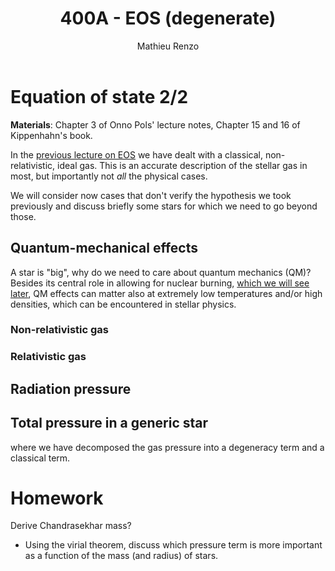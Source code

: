 #+title: 400A - EOS (degenerate)
#+author: Mathieu Renzo
#+email: mrenzo@arizona.edu

* Equation of state 2/2
*Materials*: Chapter 3 of Onno Pols' lecture notes, Chapter 15 and 16 of
Kippenhahn's book.

In the [[./notes-lecture-EOS1.org][previous lecture on EOS]] we have dealt with a classical,
non-relativistic, ideal gas. This is an accurate description of the
stellar gas in most, but importantly not /all/ the physical cases.

We will consider now cases that don't verify the hypothesis we took
previously and discuss briefly some stars for which we need to go
beyond those.

** Quantum-mechanical effects

A star is "big", why do we need to care about quantum mechanics (QM)?
Besides its central role in allowing for nuclear burning, [[file:materials/nuclear_reaction_rates.pdf][which we
will see later]], QM effects can matter also at extremely low
temperatures and/or high densities, which can be encountered in
stellar physics.


*** Non-relativistic gas

*** Relativistic gas

** Radiation pressure

** Total pressure in a generic star

#+begin_latex
P_\mathrm{tot} = P_\mathrm{gas} + P_\mathrm{rad} = \frac{\rho}{\mu m_{u}}k_{B}T +
P_{degeneracy} + \frac{1}{3}aT^{4}  \ \ ,
#+end_latex
where we have decomposed the gas pressure into a degeneracy term and a
classical term.


* Homework

Derive Chandrasekhar mass?

- Using the virial theorem, discuss which pressure term is more
  important as a function of the mass (and radius) of stars.
